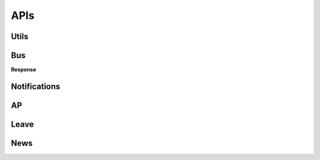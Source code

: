 APIs
====


Utils 
------

.. autoflask:: web-server:app
    :endpoints: latest.get_auth_token


.. autoflask:: web-server:app
    :endpoints: latest.device_version

.. autoflask:: web-server:app
    :endpoints: latest.servers_status


Bus
----

.. autoflask:: web-server:app
    :endpoints: latest.timetables


.. http:get:: /bus/reservations

    Get user's bus reservations.

    :reqheader Authorization: Using Basic Auth
    :statuscode 200: no error


    **Request**

    .. sourcecode:: http

        GET /latest/bus/reservations HTTP/1.1
        Host: kuas.grd.idv.tw:14769
        Authorization: Basic xxxxxxxxxxxxx=

    .. sourcecode:: shell

        curl -u username:password -X GET https://kuas.grd.idv.tw:14769/v2/bus/reservations


    **Response**

    .. sourcecode:: http

        HTTP/1.0 200 OK
        Content-Type: application/json


        {
          "reservation":[
            {
              "endTime":"2017-08-06 16:50",
              "end":"燕巢",
              "cancelKey":"1559062",
              "time":"2017-08-07 07:50"
            }
          ]
        }


.. http:put:: /bus/reservations/(int:bus_id)

    Make a reservations for user.

    :reqheader Authorization: Using Basic Auth
    :query int bus_id: Bus identifier
    :statuscode 200: no error


    **Request**

    .. sourcecode:: http

        PUT /latest/bus/reservations/36065 HTTP/1.1
        Host: kuas.grd.idv.tw:14769
        Authorization: Basic xxxxxxxxxxxxx=

    .. sourcecode:: shell

        curl -u username:password -X PUT https://kuas.grd.idv.tw:14769/v2/bus/reservations/36065


    **Response**

    .. sourcecode:: http

        HTTP/1.0 200 OK
        Content-Type: application/json


        {
          "success":true,
          "code":200,
          "count":0,
          "message":"預約成功",
          "data":{
            "budId":36065,
            "startTime":"/Date(1502355600000)/"
          }
        }


.. http:delete:: /bus/reservations/(int:cancel_key)

    Delete a reservations for user.

    :reqheader Authorization: Using Basic Auth
    :query int cancel_key: Bus cancel key
    :statuscode 200: no error


    **Request**

    .. sourcecode:: http

        DELETE /latest/bus/timetables/1559063 HTTP/1.1
        Host: kuas.grd.idv.tw:14769
        Authorization: Basic xxxxxxxxxxxxx=

    .. sourcecode:: shell

        curl -u username:password -X DELETE https://kuas.grd.idv.tw:14769/v2/bus/reservations/1559063


**Response**

.. sourcecode:: http



Notifications
---------------

.. autoflask:: web-server:app
    :endpoints: latest.notification


AP
---------------

.. autoflask:: web-server:app
    :endpoints: latest.ap_user_info

.. autoflask:: web-server:app
    :endpoints: latest.ap_user_picture

.. autoflask:: web-server:app
    :endpoints: latest.get_coursetables

.. autoflask:: web-server:app
    :endpoints: latest.get_score

.. autoflask:: web-server:app
    :endpoints: latest.ap_semester

Leave
---------------

.. autoflask:: web-server:app
    :endpoints: latest.get_leave

.. autoflask:: web-server:app
    :endpoints: latest.leave_submit

News
---------------

.. autoflask:: web-server:app
    :endpoints: latest.news_all

.. autoflask:: web-server:app
    :endpoints: latest.news


